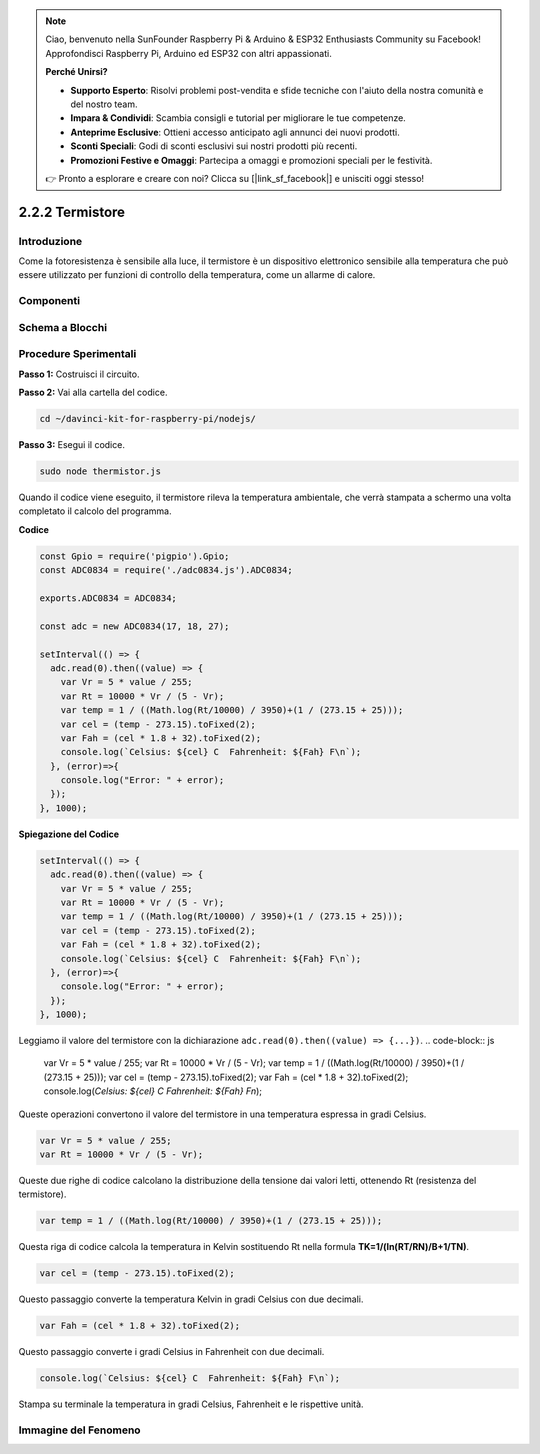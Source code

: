 .. note::

    Ciao, benvenuto nella SunFounder Raspberry Pi & Arduino & ESP32 Enthusiasts Community su Facebook! Approfondisci Raspberry Pi, Arduino ed ESP32 con altri appassionati.

    **Perché Unirsi?**

    - **Supporto Esperto**: Risolvi problemi post-vendita e sfide tecniche con l'aiuto della nostra comunità e del nostro team.
    - **Impara & Condividi**: Scambia consigli e tutorial per migliorare le tue competenze.
    - **Anteprime Esclusive**: Ottieni accesso anticipato agli annunci dei nuovi prodotti.
    - **Sconti Speciali**: Godi di sconti esclusivi sui nostri prodotti più recenti.
    - **Promozioni Festive e Omaggi**: Partecipa a omaggi e promozioni speciali per le festività.

    👉 Pronto a esplorare e creare con noi? Clicca su [|link_sf_facebook|] e unisciti oggi stesso!

2.2.2 Termistore
==================

Introduzione
--------------

Come la fotoresistenza è sensibile alla luce, il termistore è un dispositivo 
elettronico sensibile alla temperatura che può essere utilizzato per funzioni 
di controllo della temperatura, come un allarme di calore.

Componenti
-------------

.. image:: ../img/list_2.2.2_thermistor.png



Schema a Blocchi
-------------------

.. image:: ../img/image323.png


.. image:: ../img/image324.png


Procedure Sperimentali
-------------------------

**Passo 1:** Costruisci il circuito.

.. image:: ../img/image202.png

**Passo 2:** Vai alla cartella del codice.

.. raw:: html

   <run></run>

.. code-block:: 

    cd ~/davinci-kit-for-raspberry-pi/nodejs/

**Passo 3:** Esegui il codice.

.. raw:: html

   <run></run>

.. code-block:: 

    sudo node thermistor.js

Quando il codice viene eseguito, il termistore rileva la temperatura 
ambientale, che verrà stampata a schermo una volta completato il calcolo 
del programma.

**Codice**

.. code-block:: js

    const Gpio = require('pigpio').Gpio;
    const ADC0834 = require('./adc0834.js').ADC0834;

    exports.ADC0834 = ADC0834;

    const adc = new ADC0834(17, 18, 27);

    setInterval(() => {
      adc.read(0).then((value) => {
        var Vr = 5 * value / 255;
        var Rt = 10000 * Vr / (5 - Vr);
        var temp = 1 / ((Math.log(Rt/10000) / 3950)+(1 / (273.15 + 25)));
        var cel = (temp - 273.15).toFixed(2);
        var Fah = (cel * 1.8 + 32).toFixed(2);
        console.log(`Celsius: ${cel} C  Fahrenheit: ${Fah} F\n`);
      }, (error)=>{
        console.log("Error: " + error);
      });
    }, 1000);

**Spiegazione del Codice**

.. code-block:: js

    setInterval(() => {
      adc.read(0).then((value) => {
        var Vr = 5 * value / 255;
        var Rt = 10000 * Vr / (5 - Vr);
        var temp = 1 / ((Math.log(Rt/10000) / 3950)+(1 / (273.15 + 25)));
        var cel = (temp - 273.15).toFixed(2);
        var Fah = (cel * 1.8 + 32).toFixed(2);
        console.log(`Celsius: ${cel} C  Fahrenheit: ${Fah} F\n`);
      }, (error)=>{
        console.log("Error: " + error);
      });
    }, 1000);

Leggiamo il valore del termistore con la dichiarazione ``adc.read(0).then((value) => {...})``.
.. code-block:: js

    var Vr = 5 * value / 255;
    var Rt = 10000 * Vr / (5 - Vr);
    var temp = 1 / ((Math.log(Rt/10000) / 3950)+(1 / (273.15 + 25)));
    var cel = (temp - 273.15).toFixed(2);
    var Fah = (cel * 1.8 + 32).toFixed(2);
    console.log(`Celsius: ${cel} C  Fahrenheit: ${Fah} F\n`);

Queste operazioni convertono il valore del termistore in una temperatura espressa in gradi Celsius.

.. code-block:: js

    var Vr = 5 * value / 255;
    var Rt = 10000 * Vr / (5 - Vr);

Queste due righe di codice calcolano la distribuzione della tensione dai valori letti, ottenendo Rt (resistenza del termistore).

.. code-block:: js

    var temp = 1 / ((Math.log(Rt/10000) / 3950)+(1 / (273.15 + 25)));  

Questa riga di codice calcola la temperatura in Kelvin sostituendo Rt nella formula **TK=1/(ln(RT/RN)/B+1/TN)**.

.. code-block:: js

    var cel = (temp - 273.15).toFixed(2);

Questo passaggio converte la temperatura Kelvin in gradi Celsius con due decimali.

.. code-block:: js

    var Fah = (cel * 1.8 + 32).toFixed(2);

Questo passaggio converte i gradi Celsius in Fahrenheit con due decimali.

.. code-block:: js

    console.log(`Celsius: ${cel} C  Fahrenheit: ${Fah} F\n`);

Stampa su terminale la temperatura in gradi Celsius, Fahrenheit e le rispettive unità.

Immagine del Fenomeno
-------------------------

.. image:: ../img/image203.jpeg

